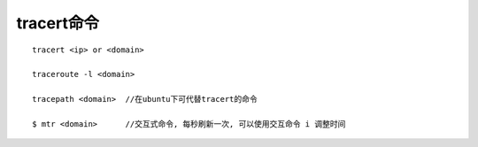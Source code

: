 .. _tracert:

tracert命令
##################

::

    tracert <ip> or <domain>

    traceroute -l <domain>

    tracepath <domain>  //在ubuntu下可代替tracert的命令

    $ mtr <domain>      //交互式命令, 每秒刷新一次, 可以使用交互命令 i 调整时间







